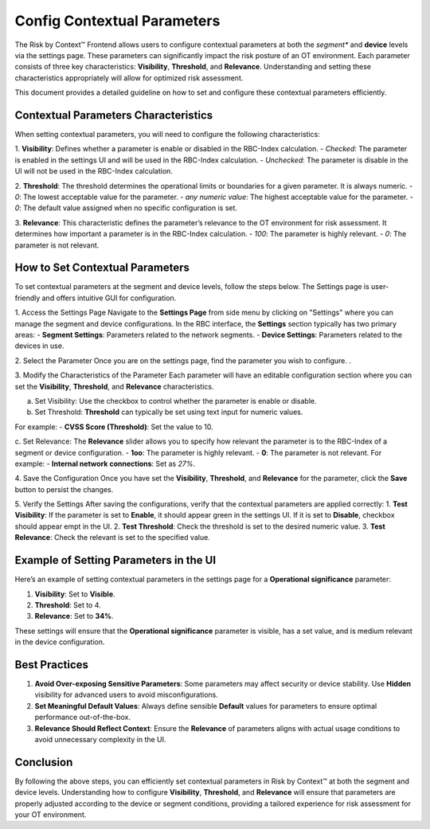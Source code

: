 ============================
Config Contextual Parameters
============================

The Risk by Context™ Frontend allows users to configure contextual parameters at both the *segment** and **device** levels via the settings page. These parameters can significantly impact the risk posture of an OT environment. Each parameter consists of three key characteristics: **Visibility**, **Threshold**, and **Relevance**. Understanding and setting these characteristics appropriately will allow for optimized risk assessment.

This document provides a detailed guideline on how to set and configure these contextual parameters 
efficiently.

Contextual Parameters Characteristics
-------------------------------------
When setting contextual parameters, you will need to configure the following characteristics:

1. **Visibility**: Defines whether a parameter is enable or disabled in the RBC-Index calculation.
- `Checked`: The parameter is enabled in the settings UI and will be used in the RBC-Index calculation.
- `Unchecked`: The parameter is disable in the UI will not be used in the RBC-Index calculation.

2. **Threshold**: The threshold determines the operational limits or boundaries for a given parameter. It is always numeric.
- `0`: The lowest acceptable value for the parameter.
- `any numeric value`: The highest acceptable value for the parameter.
- `0`: The default value assigned when no specific configuration is set.

3. **Relevance**: This characteristic defines the parameter’s relevance to the OT environment for risk assessment. It determines how important a parameter is in the RBC-Index calculation.
- `100`: The parameter is highly relevant.
- `0`: The parameter is not relevant.

How to Set Contextual Parameters
--------------------------------
To set contextual parameters at the segment and device levels, follow the steps below. The Settings page is user-friendly and offers intuitive GUI for configuration.

.. raw:: html

  <video width="710" autoplay muted loop>
  <source src="../_static/videos/set-context-parameters.m4v" type="video/mp4">
  Your browser does not support the video tag.
  </video>


1. Access the Settings Page
Navigate to the **Settings Page** from side menu by clicking on "Settings" where you can manage the segment and device configurations. In the RBC interface, the **Settings** section typically has two primary areas:
- **Segment Settings**: Parameters related to the network segments.
- **Device Settings**: Parameters related to the devices in use.

2. Select the Parameter
Once you are on the settings page, find the parameter you wish to configure. .

3. Modify the Characteristics of the Parameter
Each parameter will have an editable configuration section where you can set the 
**Visibility**, **Threshold**, and **Relevance** characteristics.

a. Set Visibility: Use the checkbox to control whether the parameter is enable or disable.
  
b. Set Threshold: **Threshold** can typically be set using text input for numeric values.

For example:
- **CVSS Score (Threshold)**: Set the value to 10.

c. Set Relevance: The **Relevance** slider allows you to specify how relevant the parameter is to the RBC-Index of a segment or device configuration.
- **1oo**: The parameter is highly relevant.
- **0**: The parameter is not relevant.
For example:
- **Internal network connections**: Set as `27%`.

4. Save the Configuration
Once you have set the **Visibility**, **Threshold**, and **Relevance** for the parameter, click the **Save** button to 
persist the changes.

5. Verify the Settings
After saving the configurations, verify that the contextual parameters are applied correctly:
1. **Test Visibility**: If the parameter is set to **Enable**, it should appear green in the settings 
UI. If it is set to **Disable**, checkbox should appear empt in the UI.
2. **Test Threshold**: Check the threshold is set to the desired numeric value.
3. **Test Relevance**: Check the relevant is set to the specified value.

Example of Setting Parameters in the UI
---------------------------------------
Here’s an example of setting contextual parameters in the settings page for a **Operational 
significance** parameter:

1. **Visibility**: Set to **Visible**.
2. **Threshold**:  Set to 4.
3. **Relevance**: Set to **34%**.

These settings will ensure that the **Operational significance** parameter is visible, 
has a set value, and is medium relevant in the device configuration.

Best Practices
--------------
1. **Avoid Over-exposing Sensitive Parameters**: Some parameters may affect security or device stability. Use **Hidden** visibility for advanced users to avoid misconfigurations.
2. **Set Meaningful Default Values**: Always define sensible **Default** values for parameters to ensure optimal performance out-of-the-box.
3. **Relevance Should Reflect Context**: Ensure the **Relevance** of parameters aligns with actual usage conditions to avoid unnecessary complexity in the UI.

Conclusion
----------
By following the above steps, you can efficiently set contextual parameters in Risk by Context™ at both the segment and device levels. Understanding how to configure **Visibility**, **Threshold**, and **Relevance** will ensure that parameters are properly adjusted according to the device or segment conditions, providing a tailored experience for risk assessment for your OT environment.

